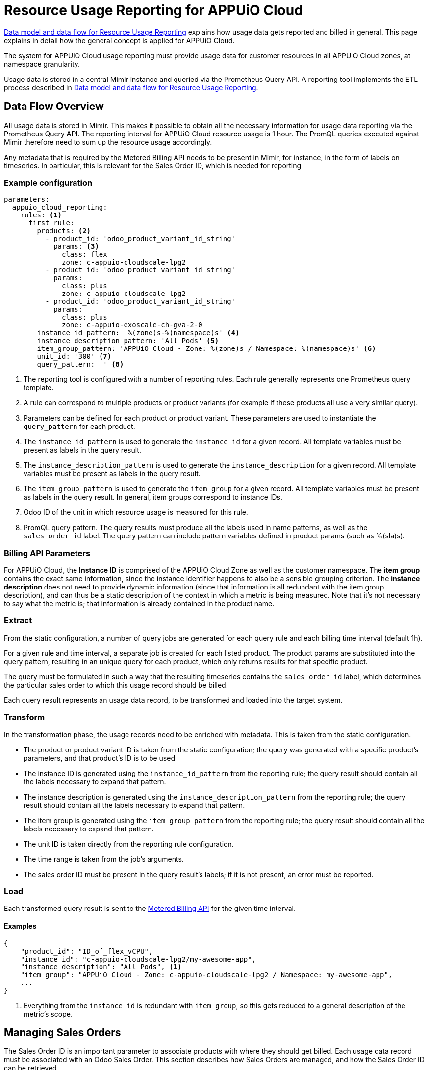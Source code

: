 = Resource Usage Reporting for APPUiO Cloud


[abstract]
====
xref:appuio-cloud:ROOT:references/architecture/metering-data-flow.adoc[Data model and data flow for Resource Usage Reporting] explains how usage data gets reported and billed in general.
This page explains in detail how the general concept is applied for APPUiO Cloud.
====

The system for APPUiO Cloud usage reporting must provide usage data for customer resources in all APPUiO Cloud zones, at namespace granularity.

Usage data is stored in a central Mimir instance and queried via the Prometheus Query API.
A reporting tool implements the ETL process described in xref:appuio-cloud:ROOT:references/architecture/metering-data-flow.adoc[Data model and data flow for Resource Usage Reporting].

== Data Flow Overview

All usage data is stored in Mimir.
This makes it possible to obtain all the necessary information for usage data reporting via the Prometheus Query API.
The reporting interval for APPUiO Cloud resource usage is 1 hour.
The PromQL queries executed against Mimir therefore need to sum up the resource usage accordingly.

Any metadata that is required by the Metered Billing API needs to be present in Mimir, for instance, in the form of labels on timeseries.
In particular, this is relevant for the Sales Order ID, which is needed for reporting.

=== Example configuration

[code:yaml]
----
parameters:
  appuio_cloud_reporting:
    rules: <1>
      first_rule:
        products: <2>
          - product_id: 'odoo_product_variant_id_string'
            params: <3>
              class: flex
              zone: c-appuio-cloudscale-lpg2
          - product_id: 'odoo_product_variant_id_string'
            params:
              class: plus
              zone: c-appuio-cloudscale-lpg2
          - product_id: 'odoo_product_variant_id_string'
            params:
              class: plus
              zone: c-appuio-exoscale-ch-gva-2-0
        instance_id_pattern: '%(zone)s-%(namespace)s' <4>
        instance_description_pattern: 'All Pods' <5>
        item_group_pattern: 'APPUiO Cloud - Zone: %(zone)s / Namespace: %(namespace)s' <6>
        unit_id: '300' <7>
        query_pattern: '' <8>
----

<1> The reporting tool is configured with a number of reporting rules.
Each rule generally represents one Prometheus query template.
<2> A rule can correspond to multiple products or product variants (for example if these products all use a very similar query).
<3> Parameters can be defined for each product or product variant.
These parameters are used to instantiate the `query_pattern` for each product.
<4> The `instance_id_pattern` is used to generate the `instance_id` for a given record.
All template variables must be present as labels in the query result.
<5> The `instance_description_pattern` is used to generate the `instance_description` for a given record.
All template variables must be present as labels in the query result.
<6> The `item_group_pattern` is used to generate the `item_group` for a given record.
All template variables must be present as labels in the query result.
In general, item groups correspond to instance IDs.
<7> Odoo ID of the unit in which resource usage is measured for this rule.
<8> PromQL query pattern.
The query results must produce all the labels used in name patterns, as well as the `sales_order_id` label.
The query pattern can include pattern variables defined in product params (such as %(sla)s).

=== Billing API Parameters

For APPUiO Cloud, the *Instance ID* is comprised of the APPUiO Cloud Zone as well as the customer namespace.
The *item group* contains the exact same information, since the instance identifier happens to also be a sensible grouping criterion.
The *instance description* does not need to provide dynamic information (since that information is all redundant with the item group description), and can thus be a static description of the context in which a metric is being measured.
Note that it's not necessary to say what the metric is; that information is already contained in the product name.

=== Extract

From the static configuration, a number of query jobs are generated for each query rule and each billing time interval (default 1h).

For a given rule and time interval, a separate job is created for each listed product.
The product params are substituted into the query pattern, resulting in an unique query for each product, which only returns results for that specific product.

The query must be formulated in such a way that the resulting timeseries contains the `sales_order_id` label, which determines the particular sales order to which this usage record should be billed.

Each query result represents an usage data record, to be transformed and loaded into the target system.

=== Transform

In the transformation phase, the usage records need to be enriched with metadata.
This is taken from the static configuration.

* The product or product variant ID is taken from the static configuration; the query was generated with a specific product's parameters, and that product's ID is to be used.
* The instance ID is generated using the `instance_id_pattern` from the reporting rule; the query result should contain all the labels necessary to expand that pattern.
* The instance description is generated using the `instance_description_pattern` from the reporting rule; the query result should contain all the labels necessary to expand that pattern.
* The item group is generated using the `item_group_pattern` from the reporting rule; the query result should contain all the labels necessary to expand that pattern.
* The unit ID is taken directly from the reporting rule configuration.
* The time range is taken from the job's arguments.
* The sales order ID must be present in the query result's labels; if it is not present, an error must be reported.

=== Load

Each transformed query result is sent to the https://docs.central.vshn.ch/metered-billing.html[Metered Billing API] for the given time interval.

==== Examples

[code:json]
----
{
    "product_id": "ID_of_flex_vCPU",
    "instance_id": "c-appuio-cloudscale-lpg2/my-awesome-app",
    "instance_description": "All Pods", <1>
    "item_group": "APPUiO Cloud - Zone: c-appuio-cloudscale-lpg2 / Namespace: my-awesome-app",
    ...
}
----
<1> Everything from the `instance_id` is redundant with `item_group`, so this gets reduced to a general description of the metric's scope.

== Managing Sales Orders

The Sales Order ID is an important parameter to associate products with where they should get billed.
Each usage data record must be associated with an Odoo Sales Order.
This section describes how Sales Orders are managed, and how the Sales Order ID can be retrieved.

The Sales Order ID must be present as a label on each Prometheus query result.
To enable this, metrics containing the Sales Order ID need to be present in Mimir.

The APPUiO Cloud Control API ensures a Sales Order exists in Odoo for every organization.
A reference to each organization's Sales Order ID is stored in the Organization object, similar to how a reference to the corresponding Billing Entity is maintained.

There is exactly one Sales Order per organization.
However, as multiple organizations can belong to the same Billing Entity, it is thus possible for multiple Sales Orders to belong to the same Billing Entity as well.

The APPUiO Cloud Control API exposes a Prometheus metric `appuio_control_organization_info` with one constant timeseries for each organization.
This metric contains one label with the organization name, and one label with the corresponding Sales Order ID.
This metric is shipped to Mimir and can be used in queries to associate usage data with the correct Sales Order ID.
